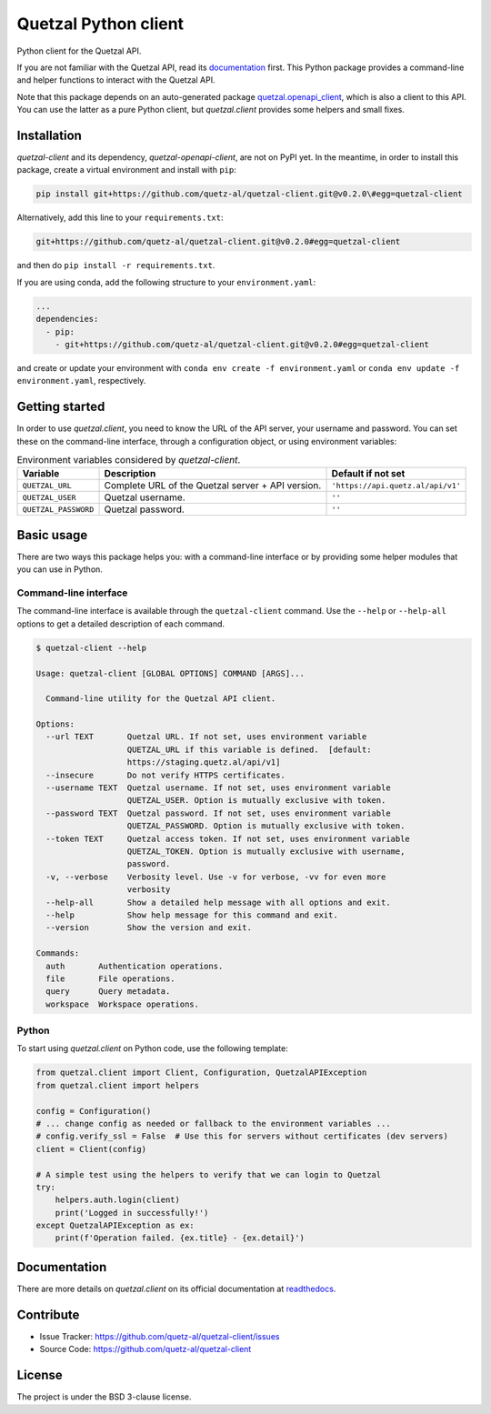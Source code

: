 .. Note that this file is included on Sphinx as well.

Quetzal Python client
=====================

Python client for the Quetzal API.

If you are not familiar with the Quetzal API, read its
`documentation <https://quetzal-api.readthedocs.org>`_ first. This Python
package provides a command-line and helper functions to interact with the
Quetzal API.

Note that this package depends on an auto-generated package
`quetzal.openapi_client <https://github.com/quetz-al/quetzal-openapi-client>`_,
which is also a client to this API. You can use the latter as a pure Python
client, but *quetzal.client* provides some helpers and small fixes.

Installation
------------

*quetzal-client* and its dependency, *quetzal-openapi-client*, are not on
PyPI yet. In the meantime, in order to install this package, create a virtual
environment and install with ``pip``:

.. code-block:: console

    pip install git+https://github.com/quetz-al/quetzal-client.git@v0.2.0\#egg=quetzal-client

Alternatively, add this line to your ``requirements.txt``:

.. code-block:: none

    git+https://github.com/quetz-al/quetzal-client.git@v0.2.0#egg=quetzal-client

and then do ``pip install -r requirements.txt``.

If you are using conda, add the following structure to your ``environment.yaml``:

.. code-block:: yaml

    ...
    dependencies:
      - pip:
        - git+https://github.com/quetz-al/quetzal-client.git@v0.2.0#egg=quetzal-client

and create or update your environment with
``conda env create -f environment.yaml`` or
``conda env update -f environment.yaml``, respectively.


Getting started
---------------

In order to use *quetzal.client*, you need to know the URL of the API server,
your username and password. You can set these on the command-line interface,
through a configuration object, or using environment variables:

.. list-table:: Environment variables considered by `quetzal-client`.
   :header-rows: 1

   * - Variable
     - Description
     - Default if not set
   * - ``QUETZAL_URL``
     - Complete URL of the Quetzal server + API version.
     - ``'https://api.quetz.al/api/v1'``
   * - ``QUETZAL_USER``
     - Quetzal username.
     - ``''``
   * - ``QUETZAL_PASSWORD``
     - Quetzal password.
     - ``''``


Basic usage
-----------

There are two ways this package helps you: with a command-line interface or by
providing some helper modules that you can use in Python.

Command-line interface
^^^^^^^^^^^^^^^^^^^^^^

The command-line interface is available through the ``quetzal-client`` command.
Use the ``--help`` or ``--help-all`` options to get a detailed description of
each command.

.. code-block:: console

    $ quetzal-client --help

    Usage: quetzal-client [GLOBAL OPTIONS] COMMAND [ARGS]...

      Command-line utility for the Quetzal API client.

    Options:
      --url TEXT       Quetzal URL. If not set, uses environment variable
                       QUETZAL_URL if this variable is defined.  [default:
                       https://staging.quetz.al/api/v1]
      --insecure       Do not verify HTTPS certificates.
      --username TEXT  Quetzal username. If not set, uses environment variable
                       QUETZAL_USER. Option is mutually exclusive with token.
      --password TEXT  Quetzal password. If not set, uses environment variable
                       QUETZAL_PASSWORD. Option is mutually exclusive with token.
      --token TEXT     Quetzal access token. If not set, uses environment variable
                       QUETZAL_TOKEN. Option is mutually exclusive with username,
                       password.
      -v, --verbose    Verbosity level. Use -v for verbose, -vv for even more
                       verbosity
      --help-all       Show a detailed help message with all options and exit.
      --help           Show help message for this command and exit.
      --version        Show the version and exit.

    Commands:
      auth       Authentication operations.
      file       File operations.
      query      Query metadata.
      workspace  Workspace operations.


Python
^^^^^^

To start using *quetzal.client* on Python code, use the following template:

.. code-block:: python

    from quetzal.client import Client, Configuration, QuetzalAPIException
    from quetzal.client import helpers

    config = Configuration()
    # ... change config as needed or fallback to the environment variables ...
    # config.verify_ssl = False  # Use this for servers without certificates (dev servers)
    client = Client(config)

    # A simple test using the helpers to verify that we can login to Quetzal
    try:
        helpers.auth.login(client)
        print('Logged in successfully!')
    except QuetzalAPIException as ex:
        print(f'Operation failed. {ex.title} - {ex.detail}')


Documentation
-------------

There are more details on *quetzal.client* on its official documentation at
`readthedocs <https://quetzal-client.readthedocs.io/en/latest/>`_.



Contribute
----------

- Issue Tracker: https://github.com/quetz-al/quetzal-client/issues
- Source Code: https://github.com/quetz-al/quetzal-client


License
-------

The project is under the BSD 3-clause license.

